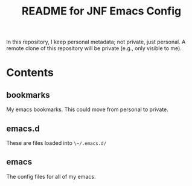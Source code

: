 #+title: README for JNF Emacs Config

In this repository, I keep personal metadata; not private, just personal.  A remote clone of this repository will be private (e.g., only visible to me).

* Contents

** bookmarks

My emacs bookmarks.  This could move from personal to private.

** emacs.d

These are files loaded into ~\~/.emacs.d/~

** emacs

The config files for all of my emacs.